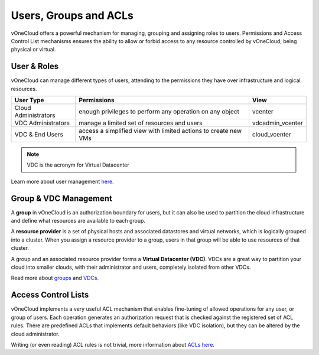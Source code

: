 .. _user_groups:

======================
Users, Groups and ACLs
======================

vOneCloud offers a powerful mechanism for managing, grouping and assigning roles to users. Permissions and Access Control List mechanisms ensures the ability to allow or forbid access to any resource controlled by vOneCloud, being physical or virtual.

User & Roles
------------

vOneCloud can manage different types of users, attending to the permissions they have over infrastructure and logical resources.

+----------------------+-----------------------------------------------------------------+------------------+
|    **User Type**     |                         **Permissions**                         |     **View**     |
+----------------------+-----------------------------------------------------------------+------------------+
| Cloud Administrators | enough privileges to perform any operation on any object        | vcenter          |
+----------------------+-----------------------------------------------------------------+------------------+
| VDC Administrators   | manage a limited set of resources and users                     | vdcadmin_vcenter |
+----------------------+-----------------------------------------------------------------+------------------+
| VDC & End Users      | access a simplified view with limited actions to create new VMs | cloud_vcenter    |
+----------------------+-----------------------------------------------------------------+------------------+

.. note:: VDC is the acronym for Virtual Datacenter

.. image:: /images/sunstone_user_list.png
    :align: center

Learn more about user management `here <http://docs.opennebula.org/4.10/administration/users_and_groups/manage_users.html>`__.

.. _vdc_management:

Group & VDC Management
----------------------

A **group** in vOneCloud is an authorization boundary for users, but it can also be used to partition the cloud infrastructure and define what resources are available to each group.

A **resource provider** is a set of physical hosts and associated datastores and virtual networks, which is logically grouped into a cluster. When you assign a resource provider to a group, users in that group will be able to use resources of that cluster.

A group and an associated resource provider forms a **Virtual Datacenter (VDC)**. VDCs are a great way to partition your cloud into smaller clouds, with their administrator and users, completely isolated from other VDCs.

.. image:: /images/sunstone_group_list.png
    :align: center

Read more about `groups <http://docs.opennebula.org/4.10/administration/users_and_groups/manage_groups.html>`__ and `VDCs <http://docs.opennebula.org/4.10/administration/users_and_groups/manage_groups.html#managing-vdc-and-resource-providers>`__.

Access Control Lists
--------------------

vOneCloud implements a very useful ACL mechanism that enables fine-tuning of allowed operations for any user, or group of users. Each operation generates an authorization request that is checked against the registered set of ACL rules. There are predefined ACLs that implements default behaviors (like VDC isolation), but they can be altered by the cloud administrator.

.. image:: /images/sunstone_acl_list.png
    :align: center

Writing (or even reading) ACL rules is not trivial, more information about `ACLs here <http://docs.opennebula.org/4.10/administration/users_and_groups/manage_acl.html>`__.


